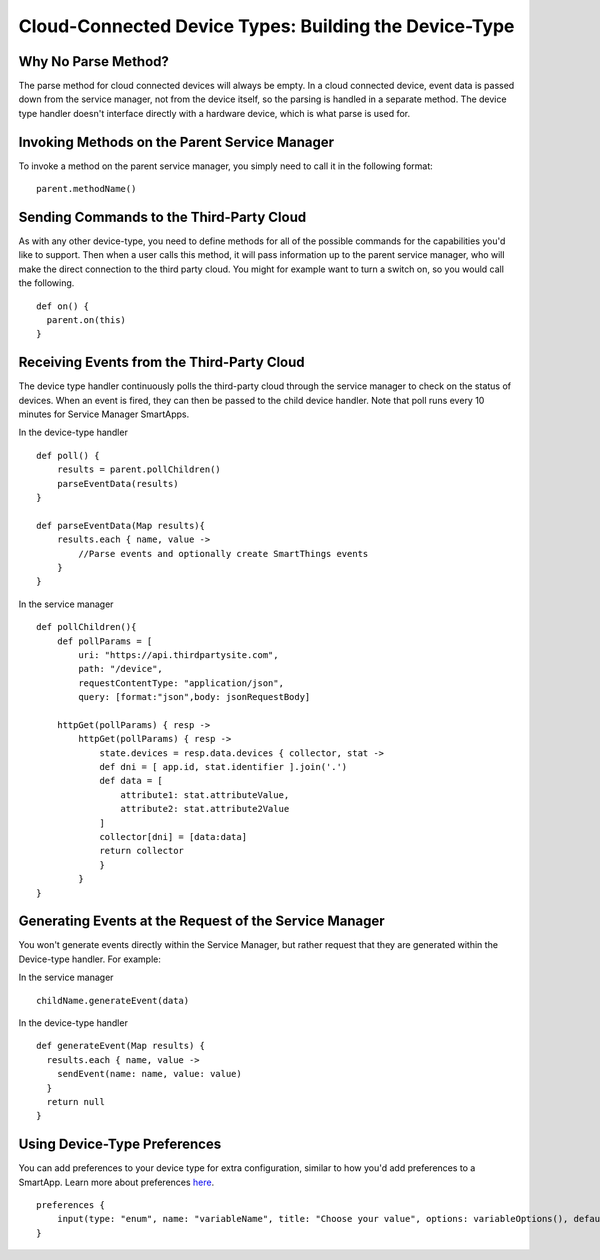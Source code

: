 Cloud-Connected Device Types: Building the Device-Type
======================================================

Why No Parse Method?
--------------------

The parse method for cloud connected devices will always be empty. In a
cloud connected device, event data is passed down from the service
manager, not from the device itself, so the parsing is handled in a
separate method. The device type handler doesn't interface directly with
a hardware device, which is what parse is used for.

Invoking Methods on the Parent Service Manager
----------------------------------------------

To invoke a method on the parent service manager, you simply need to
call it in the following format:

::

    parent.methodName()

Sending Commands to the Third-Party Cloud
-----------------------------------------

As with any other device-type, you need to define methods for all of the
possible commands for the capabilities you'd like to support. Then when
a user calls this method, it will pass information up to the parent
service manager, who will make the direct connection to the third party
cloud. You might for example want to turn a switch on, so you would call
the following.

::

    def on() {
      parent.on(this)
    }

Receiving Events from the Third-Party Cloud
-------------------------------------------

The device type handler continuously polls the third-party cloud through
the service manager to check on the status of devices. When an event is
fired, they can then be passed to the child device handler. Note that
poll runs every 10 minutes for Service Manager SmartApps.

In the device-type handler

::

    def poll() {
        results = parent.pollChildren()
        parseEventData(results)
    }

    def parseEventData(Map results){
        results.each { name, value -> 
            //Parse events and optionally create SmartThings events
        }
    }

In the service manager

::

    def pollChildren(){
        def pollParams = [
            uri: "https://api.thirdpartysite.com",
            path: "/device",
            requestContentType: "application/json",
            query: [format:"json",body: jsonRequestBody]

        httpGet(pollParams) { resp -> 
            httpGet(pollParams) { resp -> 
                state.devices = resp.data.devices { collector, stat -> 
                def dni = [ app.id, stat.identifier ].join('.')
                def data = [
                    attribute1: stat.attributeValue,
                    attribute2: stat.attribute2Value
                ]
                collector[dni] = [data:data]
                return collector
                }
            }
    }

Generating Events at the Request of the Service Manager
-------------------------------------------------------

You won't generate events directly within the Service Manager, but
rather request that they are generated within the Device-type handler.
For example:

In the service manager

::

    childName.generateEvent(data)

In the device-type handler

::

    def generateEvent(Map results) {
      results.each { name, value ->
        sendEvent(name: name, value: value)
      }
      return null
    }



Using Device-Type Preferences
-----------------------------

You can add preferences to your device type for extra configuration,
similar to how you'd add preferences to a SmartApp. Learn more about
preferences
`here <http://smartthings.readthedocs.org/en/latest/smartapp-developers-guide/preferences-and-settings.html>`__.

::

    preferences {
        input(type: "enum", name: "variableName", title: "Choose your value", options: variableOptions(), defaultValue: "Option1", style: "segmented")
    }
        


